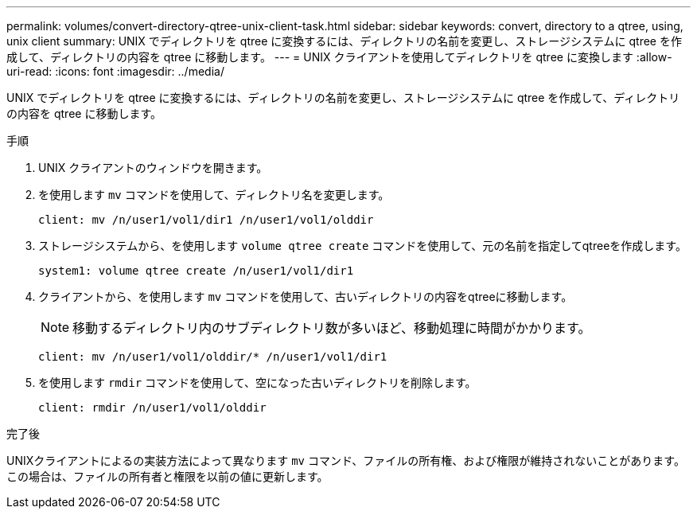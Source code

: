 ---
permalink: volumes/convert-directory-qtree-unix-client-task.html 
sidebar: sidebar 
keywords: convert, directory to a qtree, using, unix client 
summary: UNIX でディレクトリを qtree に変換するには、ディレクトリの名前を変更し、ストレージシステムに qtree を作成して、ディレクトリの内容を qtree に移動します。 
---
= UNIX クライアントを使用してディレクトリを qtree に変換します
:allow-uri-read: 
:icons: font
:imagesdir: ../media/


[role="lead"]
UNIX でディレクトリを qtree に変換するには、ディレクトリの名前を変更し、ストレージシステムに qtree を作成して、ディレクトリの内容を qtree に移動します。

.手順
. UNIX クライアントのウィンドウを開きます。
. を使用します `mv` コマンドを使用して、ディレクトリ名を変更します。
+
[listing]
----
client: mv /n/user1/vol1/dir1 /n/user1/vol1/olddir
----
. ストレージシステムから、を使用します `volume qtree create` コマンドを使用して、元の名前を指定してqtreeを作成します。
+
[listing]
----
system1: volume qtree create /n/user1/vol1/dir1
----
. クライアントから、を使用します `mv` コマンドを使用して、古いディレクトリの内容をqtreeに移動します。
+
[NOTE]
====
移動するディレクトリ内のサブディレクトリ数が多いほど、移動処理に時間がかかります。

====
+
[listing]
----
client: mv /n/user1/vol1/olddir/* /n/user1/vol1/dir1
----
. を使用します `rmdir` コマンドを使用して、空になった古いディレクトリを削除します。
+
[listing]
----
client: rmdir /n/user1/vol1/olddir
----


.完了後
UNIXクライアントによるの実装方法によって異なります `mv` コマンド、ファイルの所有権、および権限が維持されないことがあります。この場合は、ファイルの所有者と権限を以前の値に更新します。
